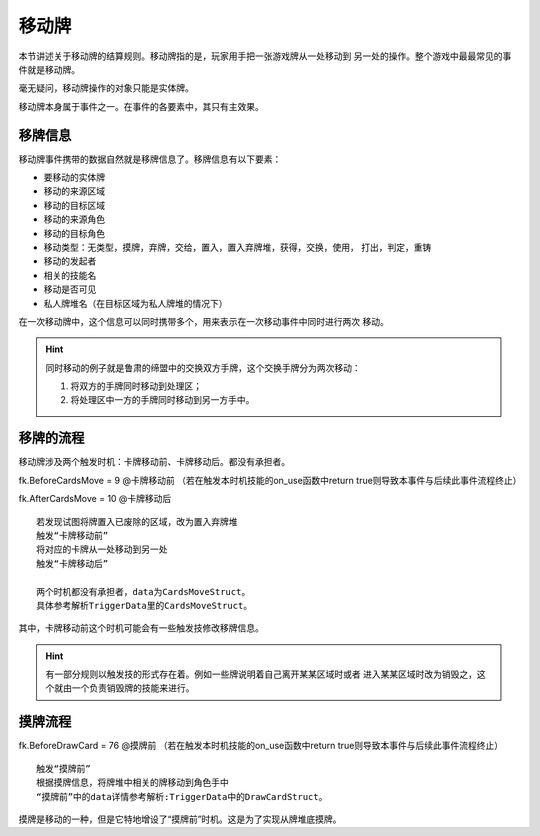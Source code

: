 移动牌
==========

本节讲述关于移动牌的结算规则。移动牌指的是，玩家用手把一张游戏牌从一处移动到
另一处的操作。整个游戏中最最常见的事件就是移动牌。

毫无疑问，移动牌操作的对象只能是实体牌。

移动牌本身属于事件之一。在事件的各要素中，其只有主效果。

移牌信息
------------

移动牌事件携带的数据自然就是移牌信息了。移牌信息有以下要素：

- 要移动的实体牌
- 移动的来源区域
- 移动的目标区域
- 移动的来源角色
- 移动的目标角色
- 移动类型：无类型，摸牌，弃牌，交给，置入，置入弃牌堆，获得，交换，使用，
  打出，判定，重铸
- 移动的发起者
- 相关的技能名
- 移动是否可见
- 私人牌堆名（在目标区域为私人牌堆的情况下）

在一次移动牌中，这个信息可以同时携带多个，用来表示在一次移动事件中同时进行两次
移动。

.. hint::

  同时移动的例子就是鲁肃的缔盟中的交换双方手牌，这个交换手牌分为两次移动：

  1. 将双方的手牌同时移动到处理区；
  2. 将处理区中一方的手牌同时移动到另一方手中。

移牌的流程
-------------

移动牌涉及两个触发时机：卡牌移动前、卡牌移动后。都没有承担者。

fk.BeforeCardsMove = 9       @卡牌移动前
（若在触发本时机技能的on_use函数中return true则导致本事件与后续此事件流程终止）

fk.AfterCardsMove = 10       @卡牌移动后

::

  若发现试图将牌置入已废除的区域，改为置入弃牌堆
  触发“卡牌移动前”
  将对应的卡牌从一处移动到另一处
  触发“卡牌移动后”

  两个时机都没有承担者，data为CardsMoveStruct。
  具体参考解析TriggerData里的CardsMoveStruct。

其中，卡牌移动前这个时机可能会有一些触发技修改移牌信息。

.. hint::

   有一部分规则以触发技的形式存在着。例如一些牌说明着自己离开某某区域时或者
   进入某某区域时改为销毁之，这个就由一个负责销毁牌的技能来进行。

摸牌流程
-----------

fk.BeforeDrawCard = 76  @摸牌前
（若在触发本时机技能的on_use函数中return true则导致本事件与后续此事件流程终止）

::

  触发“摸牌前”
  根据摸牌信息，将牌堆中相关的牌移动到角色手中
  “摸牌前”中的data详情参考解析:TriggerData中的DrawCardStruct。


摸牌是移动的一种，但是它特地增设了“摸牌前”时机。这是为了实现从牌堆底摸牌。
